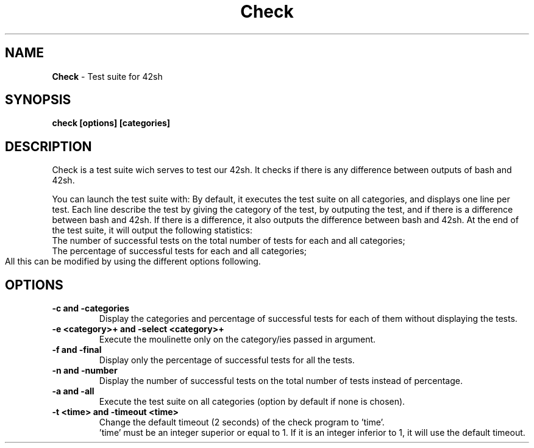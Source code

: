 .TH Check 1 "17 November 2012"
.SH NAME
\fBCheck\fP - Test suite for 42sh
.SH SYNOPSIS
\fBcheck [options] [categories]\fP
.SH DESCRIPTION
Check is a test suite wich serves to test our 42sh. It checks if there is any difference between outputs of bash and 42sh.

You can launch the test suite with:
By default, it executes the test suite on all categories, and displays one line per test. Each line describe the test by giving the category of the test, by outputing the test, and if there is a difference between bash and 42sh. If there is a difference, it also outputs the difference between bash and 42sh. At the end of the test suite, it will output the following statistics: 
  The number of successful tests on the total number of tests for each and all categories;
  The percentage of successful tests for each and all categories;
  All this can be modified by using the different options following.
	
.SH OPTIONS
.TP
\fB-c and -categories\fP
    Display the categories and percentage of successful tests for each of them without displaying the tests.
.TP
\fB-e <category>+ and -select <category>+\fP
    Execute the moulinette only on the category/ies passed in argument.
.TP
\fB-f and -final\fP
    Display only the percentage of successful tests for all the tests.
.TP
\fB-n and -number\fP
    Display the number of successful tests on the total number of tests instead of percentage.
.TP
\fB-a and -all\fP
    Execute the test suite on all categories (option by default if none is chosen).
.TP
\fB-t <time> and -timeout <time>\fP
    Change the default timeout (2 seconds) of the check program to 'time'.
    'time' must be an integer superior or equal to 1. If it is an integer inferior to 1, it will use the default timeout.  
